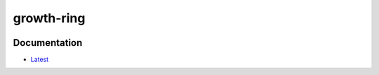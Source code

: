 growth-ring
===========

.. image:: https://travis-ci.com/ava-labs/growth-ring.svg?token=EbLxqxy3qxjHrZKkyoP4&branch=master
    :target: https://travis-ci.com/Determinant/growth-ring

Documentation
-------------
- Latest_

.. _Latest: https://docs.rs/growth-ring/0.1.0/growthring/

